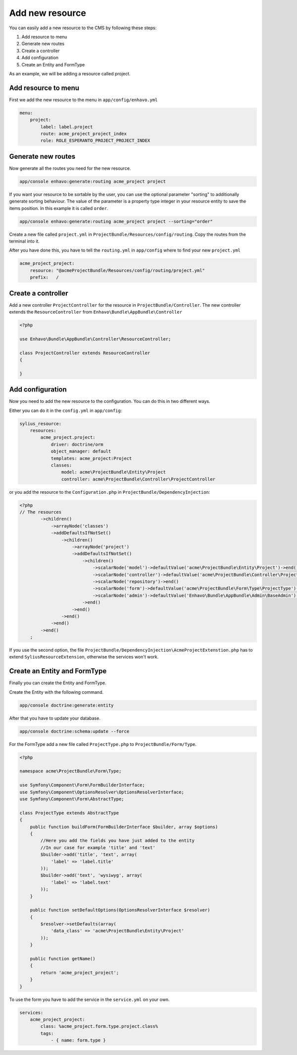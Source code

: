 Add new resource
================

You can easily add a new resource to the CMS by following these steps:

1) Add resource to menu
2) Generate new routes
3) Create a controller
4) Add configuration
5) Create an Entity and FormType

As an example, we will be adding a resource called project.

Add resource to menu
--------------------

First we add the new resource to the menu in ``app/config/enhavo.yml``

.. code-block:: yml

    menu:
        project:
            label: label.project
            route: acme_project_project_index
            role: ROLE_ESPERANTO_PROJECT_PROJECT_INDEX

Generate new routes
-------------------

Now generate all the routes you need for the new resource.

.. code-block:: bash

    app/console enhavo:generate:routing acme_project project

If you want your resource to be sortable by the user, you can use the optional parameter "sorting" to additionally
generate sorting behaviour. The value of the parameter is a property type integer in your resource entity to save the
items position. In this example it is called ``order``.

.. code-block:: bash

    app/console enhavo:generate:routing acme_project project --sorting="order"

Create a new file called ``project.yml`` in ``ProjectBundle/Resources/config/routing``.
Copy the routes from the terminal into it.

After you have done this, you have to tell the ``routing.yml`` in ``app/config`` where to find your new ``project.yml``

.. code-block:: yml

    acme_project_project:
        resource: "@acmeProjectBundle/Resources/config/routing/project.yml"
        prefix:   /

Create a controller
-------------------

Add a new controller ``ProjectController`` for the resource in ``ProjectBundle/Controller``.
The new controller extends the ``ResourceController`` from ``Enhavo\Bundle\AppBundle\Controller``

.. code-block:: php

    <?php

    use Enhavo\Bundle\AppBundle\Controller\ResourceController;

    class ProjectController extends ResourceController
    {

    }

Add configuration
-----------------

Now you need to add the new resource to the configuration.
You can do this in two different ways.

Either you can do it in the ``config.yml`` in ``app/config``:

.. code-block:: yml

    sylius_resource:
        resources:
            acme_project.project:
                driver: doctrine/orm
                object_manager: default
                templates: acme_project:Project
                classes:
                    model: acme\ProjectBundle\Entity\Project
                    controller: acme\ProjectBundle\Controller\ProjectController

or you add the resource to the ``Configuration.php`` in ``ProjectBundle/DependencyInjection``:

.. code-block:: php

    <?php
    // The resources
            ->children()
                ->arrayNode('classes')
                ->addDefaultsIfNotSet()
                    ->children()
                        ->arrayNode('project')
                        ->addDefaultsIfNotSet()
                            ->children()
                                ->scalarNode('model')->defaultValue('acme\ProjectBundle\Entity\Project')->end()
                                ->scalarNode('controller')->defaultValue('acme\ProjectBundle\Controller\ProjectController')->end()
                                ->scalarNode('repository')->end()
                                ->scalarNode('form')->defaultValue('acme\ProjectBundle\Form\Type\ProjectType')->end()
                                ->scalarNode('admin')->defaultValue('Enhavo\Bundle\AppBundle\Admin\BaseAdmin')->end()
                            ->end()
                        ->end()
                    ->end()
                ->end()
            ->end()
        ;

If you use the second option, the file ``ProjectBundle/DependencyInjection\AcmeProjectExtenstion.php`` has to extend
``SyliusResourceExtension``, otherwise the services won't work.

Create an Entity and FormType
-----------------------------

Finally you can create the Entity and FormType.

Create the Entity with the following command.

.. code-block:: bash

    app/console doctrine:generate:entity

After that you have to update your database.

.. code-block:: bash

    app/console doctrine:schema:update --force

For the FormType add a new file called ``ProjectType.php`` to ``ProjectBundle/Form/Type``.

.. code-block:: php

    <?php

    namespace acme\ProjectBundle\Form\Type;

    use Symfony\Component\Form\FormBuilderInterface;
    use Symfony\Component\OptionsResolver\OptionsResolverInterface;
    use Symfony\Component\Form\AbstractType;

    class ProjectType extends AbstractType
    {
        public function buildForm(FormBuilderInterface $builder, array $options)
        {
            //Here you add the fields you have just added to the entity
            //In our case for example 'title' and 'text'
            $builder->add('title', 'text', array(
                'label' => 'label.title'
            ));
            $builder->add('text', 'wysiwyg', array(
                'label' => 'label.text'
            ));
        }

        public function setDefaultOptions(OptionsResolverInterface $resolver)
        {
            $resolver->setDefaults(array(
                'data_class' => 'acme\ProjectBundle\Entity\Project'
            ));
        }

        public function getName()
        {
            return 'acme_project_project';
        }
    }

To use the form you have to add the service in the ``service.yml`` on your own.

.. code-block:: yml

    services:
        acme_project_project:
            class: %acme_project.form.type.project.class%
            tags:
                - { name: form.type }


